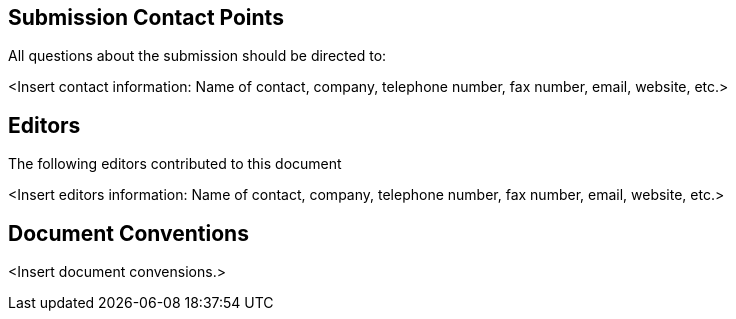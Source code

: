 

// Submitting organizations are inserted in the preamble using the `submitting-organizations` attribute


[.preface]
== Submission Contact Points

All questions about the submission should be directed to:

<Insert contact information: Name of contact, company, telephone number, fax number, email, website, etc.>


[.preface]
== Editors

The following editors contributed to this document

<Insert editors information: Name of contact, company, telephone number, fax number, email, website, etc.>


[.preface]
== Document Conventions

<Insert document convensions.>


// Insert any further preface sections using the "[.preface]" attribute

